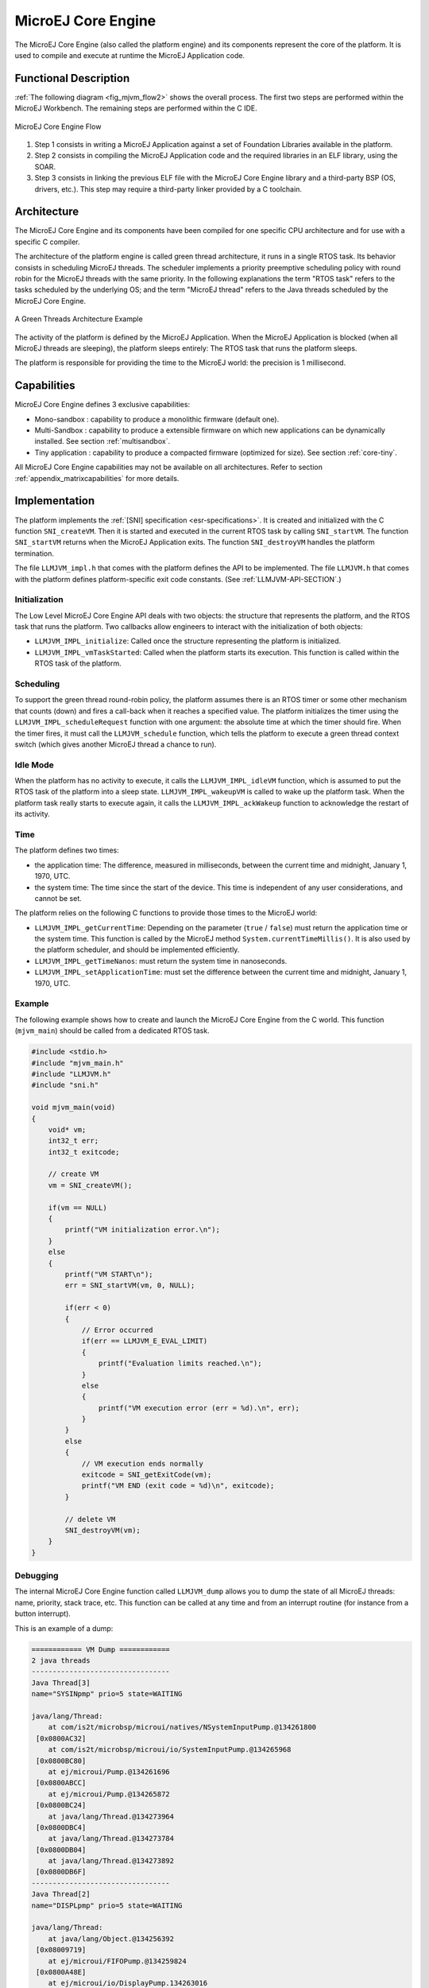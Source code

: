 ===================
MicroEJ Core Engine
===================


The MicroEJ Core Engine (also called the platform engine) and its
components represent the core of the platform. It is used to compile and
execute at runtime the MicroEJ Application code.


Functional Description
======================

:ref:`The following diagram <fig_mjvm_flow2>` shows the overall process. The first two
steps are performed within the MicroEJ Workbench. The remaining steps
are performed within the C IDE.

.. _fig_mjvm_flow2:
.. figure:: images/mjvm_flow2.*
   :alt: MicroEJ Core Engine Flow
   :align: center

   MicroEJ Core Engine Flow

1. Step 1 consists in writing a MicroEJ Application against a set of
   Foundation Libraries available in the platform.

2. Step 2 consists in compiling the MicroEJ Application code and the
   required libraries in an ELF library, using the SOAR.

3. Step 3 consists in linking the previous ELF file with the MicroEJ
   Core Engine library and a third-party BSP (OS, drivers, etc.). This
   step may require a third-party linker provided by a C toolchain.


Architecture
============

The MicroEJ Core Engine and its components have been compiled for one
specific CPU architecture and for use with a specific C compiler.

The architecture of the platform engine is called green thread
architecture, it runs in a single RTOS task. Its behavior consists in
scheduling MicroEJ threads. The scheduler implements a priority
preemptive scheduling policy with round robin for the MicroEJ threads
with the same priority. In the following explanations the term "RTOS
task" refers to the tasks scheduled by the underlying OS; and the term
"MicroEJ thread" refers to the Java threads scheduled by the MicroEJ Core Engine.

.. figure:: images/mjvm_gt.*
   :alt: A Green Threads Architecture Example
   :align: center

   A Green Threads Architecture Example

The activity of the platform is defined by the MicroEJ Application. When
the MicroEJ Application is blocked (when all MicroEJ threads are
sleeping), the platform sleeps entirely: The RTOS task that runs the
platform sleeps.

The platform is responsible for providing the time to the MicroEJ world:
the precision is 1 millisecond.


Capabilities
============

MicroEJ Core Engine defines 3 exclusive capabilities:

-  Mono-sandbox : capability to produce a monolithic firmware
   (default one).

-  Multi-Sandbox : capability to produce a extensible firmware on
   which new applications can be dynamically installed. See section
   :ref:`multisandbox`.

-  Tiny application : capability to produce a compacted firmware
   (optimized for size). See section :ref:`core-tiny`.

All MicroEJ Core Engine capabilities may not be available on all
architectures. Refer to section :ref:`appendix_matrixcapabilities`
for more details.


.. _mjvm_impl:

Implementation
==============

The platform implements the :ref:`[SNI] specification <esr-specifications>`. It is created and
initialized with the C function ``SNI_createVM``. Then it is started and
executed in the current RTOS task by calling ``SNI_startVM``. The
function ``SNI_startVM`` returns when the MicroEJ Application exits. The
function ``SNI_destroyVM`` handles the platform termination.

The file ``LLMJVM_impl.h`` that comes with the platform defines the API
to be implemented. The file ``LLMJVM.h`` that comes with the platform
defines platform-specific exit code constants. (See
:ref:`LLMJVM-API-SECTION`.)

Initialization
--------------

The Low Level MicroEJ Core Engine API deals with two objects: the
structure that represents the platform, and the RTOS task that runs the
platform. Two callbacks allow engineers to interact with the
initialization of both objects:

-  ``LLMJVM_IMPL_initialize``: Called once the structure representing
   the platform is initialized.

-  ``LLMJVM_IMPL_vmTaskStarted``: Called when the platform starts its
   execution. This function is called within the RTOS task of the
   platform.

Scheduling
----------

To support the green thread round-robin policy, the platform assumes
there is an RTOS timer or some other mechanism that counts (down) and
fires a call-back when it reaches a specified value. The platform
initializes the timer using the ``LLMJVM_IMPL_scheduleRequest`` function
with one argument: the absolute time at which the timer should fire.
When the timer fires, it must call the ``LLMJVM_schedule`` function,
which tells the platform to execute a green thread context switch (which
gives another MicroEJ thread a chance to run).

Idle Mode
---------

When the platform has no activity to execute, it calls the
``LLMJVM_IMPL_idleVM`` function, which is assumed to put the RTOS task
of the platform into a sleep state. ``LLMJVM_IMPL_wakeupVM`` is called
to wake up the platform task. When the platform task really starts to
execute again, it calls the ``LLMJVM_IMPL_ackWakeup`` function to
acknowledge the restart of its activity.

Time
----

The platform defines two times:

-  the application time: The difference, measured in milliseconds,
   between the current time and midnight, January 1, 1970, UTC.

-  the system time: The time since the start of the device. This time is
   independent of any user considerations, and cannot be set.

The platform relies on the following C functions to provide those times
to the MicroEJ world:

-  ``LLMJVM_IMPL_getCurrentTime``: Depending on the parameter (``true``
   / ``false``) must return the application time or the system time.
   This function is called by the MicroEJ method
   ``System.currentTimeMillis()``. It is also used by the platform
   scheduler, and should be implemented efficiently.

-  ``LLMJVM_IMPL_getTimeNanos``: must return the system time in
   nanoseconds.

-  ``LLMJVM_IMPL_setApplicationTime``: must set the difference between
   the current time and midnight, January 1, 1970, UTC.

Example
-------

The following example shows how to create and launch the MicroEJ Core
Engine from the C world. This function (``mjvm_main``) should be called
from a dedicated RTOS task.

.. code:: c

   #include <stdio.h>
   #include "mjvm_main.h"
   #include "LLMJVM.h"
   #include "sni.h"

   void mjvm_main(void)
   {
       void* vm;
       int32_t err;
       int32_t exitcode;
       
       // create VM
       vm = SNI_createVM();

       if(vm == NULL)
       {
           printf("VM initialization error.\n");
       }
       else
       {
           printf("VM START\n");
           err = SNI_startVM(vm, 0, NULL);

           if(err < 0)
           {
               // Error occurred
               if(err == LLMJVM_E_EVAL_LIMIT)
               {
                   printf("Evaluation limits reached.\n");
               }
               else
               {
                   printf("VM execution error (err = %d).\n", err);
               }
           }
           else
           {
               // VM execution ends normally
               exitcode = SNI_getExitCode(vm);
               printf("VM END (exit code = %d)\n", exitcode);
           }

           // delete VM
           SNI_destroyVM(vm);
       }
   }

Debugging
---------

The internal MicroEJ Core Engine function called ``LLMJVM_dump`` allows
you to dump the state of all MicroEJ threads: name, priority, stack
trace, etc. This function can be called at any time and from an
interrupt routine (for instance from a button interrupt).

This is an example of a dump:

.. code:: txt

   ============ VM Dump ============
   2 java threads
   ---------------------------------
   Java Thread[3]
   name="SYSINpmp" prio=5 state=WAITING

   java/lang/Thread:
       at com/is2t/microbsp/microui/natives/NSystemInputPump.@134261800
    [0x0800AC32]
       at com/is2t/microbsp/microui/io/SystemInputPump.@134265968
    [0x0800BC80]
       at ej/microui/Pump.@134261696
    [0x0800ABCC]
       at ej/microui/Pump.@134265872
    [0x0800BC24]
       at java/lang/Thread.@134273964
    [0x0800DBC4]
       at java/lang/Thread.@134273784
    [0x0800DB04]
       at java/lang/Thread.@134273892
    [0x0800DB6F]
   ---------------------------------
   Java Thread[2]
   name="DISPLpmp" prio=5 state=WAITING

   java/lang/Thread:
       at java/lang/Object.@134256392
    [0x08009719]
       at ej/microui/FIFOPump.@134259824
    [0x0800A48E]
       at ej/microui/io/DisplayPump.134263016
    [0x0800B0F8]
       at ej/microui/Pump.@134261696
    [0x0800ABCC]
       at ej/microui/Pump.@134265872
    [0x0800BC24]
       at ej/microui/io/DisplayPump.@134262868
    [0x0800B064]
       at java/lang/Thread.@134273964
    [0x0800DBC4]
       at java/lang/Thread.@134273784
    [0x0800DB04]
       at java/lang/Thread.@134273892
    [0x0800DB6F]
   =================================

See :ref:`stack_trace_reader` for additional info related to working
with VM dumps.


Generic Output
==============

The ``System.err`` stream is connected to the ``System.out`` print
stream. See below for how to configure the destination of these streams.


Link
====

Several sections are defined by the MicroEJ Core Engine. Each section
must be linked by the third-party linker.

.. table:: Linker Sections

   +-----------------------------+-----------------------------+-------------+------------+-----------------------------+
   | Section name                | Aim                         | Location    | Alignment  | Comments                    |
   |                             |                             |             | (in bytes) |                             |
   +=============================+=============================+=============+============+=============================+
   | ``.bss.features.installed`` | Resident applications       | RW          | 4          |                             |
   |                             | statics                     |             |            |                             |
   +-----------------------------+-----------------------------+-------------+------------+-----------------------------+
   | ``.bss.soar``               | Application static          | RW          | 8          |                             |
   +-----------------------------+-----------------------------+-------------+------------+-----------------------------+
   | ``.bss.vm.stacks.java``     | Application threads stack   | RW          | 8          |                             |
   |                             | blocks                      |             |            |                             |
   +-----------------------------+-----------------------------+-------------+------------+-----------------------------+
   | ``ICETEA_HEAP``             | MicroEJ Core Engine         | Internal RW | 8          | Need to be zero initialized |
   |                             | internal heap               |             |            |                             |
   +-----------------------------+-----------------------------+-------------+------------+-----------------------------+
   | ``_java_heap``              | Application heap            | RW          | 4          | Need to be zero initialized |
   +-----------------------------+-----------------------------+-------------+------------+-----------------------------+    
   | ``_java_immortals``         | Application immortal heap   | RW          | 4          | Need to be zero initialized |
   |                             |                             |             |            |                             |
   +-----------------------------+-----------------------------+-------------+------------+-----------------------------+
   | ``.rodata.resources``       | Application resources       | RO          | 16         |                             |
   |                             |                             |             |            |                             |
   +-----------------------------+-----------------------------+-------------+------------+-----------------------------+
   | ``.rodata.soar.features``   | Resident applications code  | RO          | 4          |                             |
   |                             | and resources               |             |            |                             |
   +-----------------------------+-----------------------------+-------------+------------+-----------------------------+
   | ``.shieldedplug``           | Shielded Plug data          | RO          | 4          |                             |
   +-----------------------------+-----------------------------+-------------+------------+-----------------------------+
   | ``.text.soar``              | Application and library     | RO          | 16         |                             |
   |                             | code                        |             |            |                             |
   +-----------------------------+-----------------------------+-------------+------------+-----------------------------+


Dependencies
============

The MicroEJ Core Engine requires an implementation of its low level APIs
in order to run. Refer to the chapter :ref:`mjvm_impl` for more
information.


Installation
============

The MicroEJ Core Engine and its components are mandatory. In the
platform configuration file, check :guilabel:`Multi Applications` to install the
MicroEJ Core Engine in "Multi-Sandbox" mode. Otherwise, the "Single
application" mode is installed.


Use
===

A MicroEJ classpath variable named ``EDC-1.2`` is available, according
to the selected foundation core library. This MicroEJ classpath variable
is always required in the build path of a MicroEJ project; and all
others libraries depend on it. This library provides a set of options.
Refer to the chapter :ref:`application_options` which lists all
available options.

Another classpath variable named ``BON-1.2`` is available. This variable
must be added to the build path of the MicroEJ Application project in
order to access the :ref:`[BON] library <esr-specifications>`.


..
   | Copyright 2008-2020, MicroEJ Corp. Content in this space is free 
   for read and redistribute. Except if otherwise stated, modification 
   is subject to MicroEJ Corp prior approval.
   | MicroEJ is a trademark of MicroEJ Corp. All other trademarks and 
   copyrights are the property of their respective owners.
